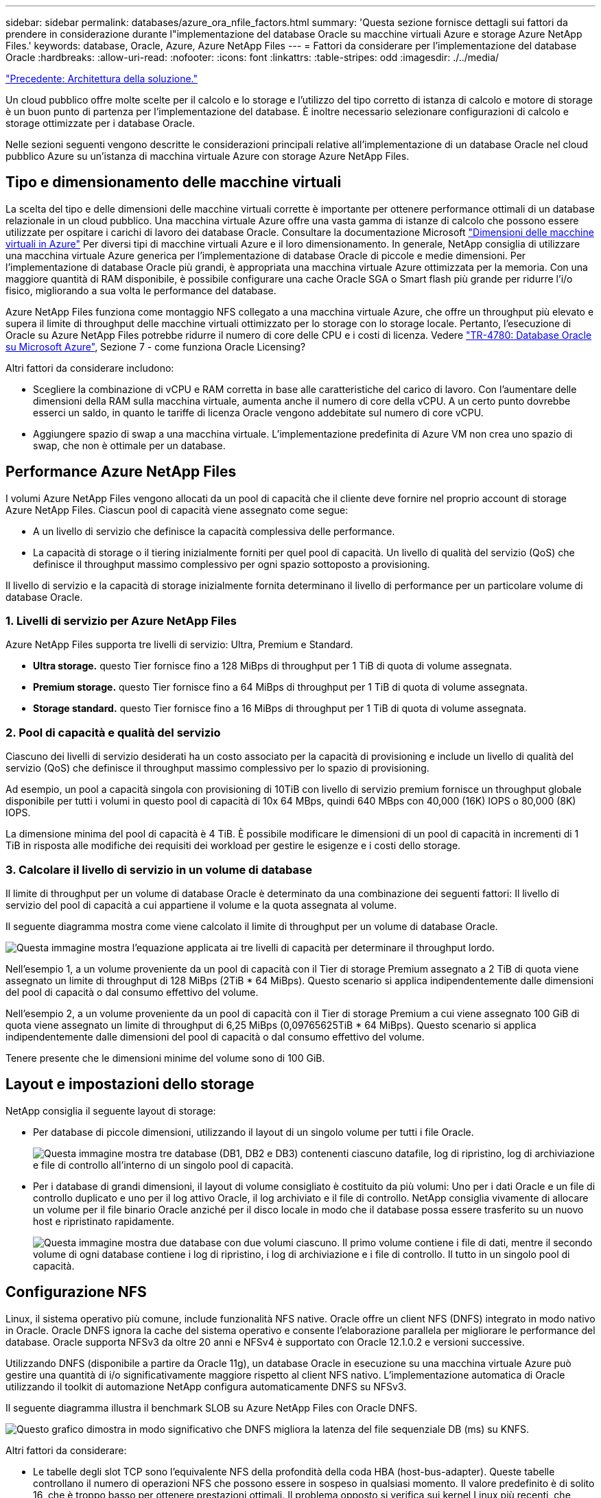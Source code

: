 ---
sidebar: sidebar 
permalink: databases/azure_ora_nfile_factors.html 
summary: 'Questa sezione fornisce dettagli sui fattori da prendere in considerazione durante l"implementazione del database Oracle su macchine virtuali Azure e storage Azure NetApp Files.' 
keywords: database, Oracle, Azure, Azure NetApp Files 
---
= Fattori da considerare per l'implementazione del database Oracle
:hardbreaks:
:allow-uri-read: 
:nofooter: 
:icons: font
:linkattrs: 
:table-stripes: odd
:imagesdir: ./../media/


link:azure_ora_nfile_architecture.html["Precedente: Architettura della soluzione."]

[role="lead"]
Un cloud pubblico offre molte scelte per il calcolo e lo storage e l'utilizzo del tipo corretto di istanza di calcolo e motore di storage è un buon punto di partenza per l'implementazione del database. È inoltre necessario selezionare configurazioni di calcolo e storage ottimizzate per i database Oracle.

Nelle sezioni seguenti vengono descritte le considerazioni principali relative all'implementazione di un database Oracle nel cloud pubblico Azure su un'istanza di macchina virtuale Azure con storage Azure NetApp Files.



== Tipo e dimensionamento delle macchine virtuali

La scelta del tipo e delle dimensioni delle macchine virtuali corrette è importante per ottenere performance ottimali di un database relazionale in un cloud pubblico. Una macchina virtuale Azure offre una vasta gamma di istanze di calcolo che possono essere utilizzate per ospitare i carichi di lavoro dei database Oracle. Consultare la documentazione Microsoft link:https://docs.microsoft.com/en-us/azure/virtual-machines/sizes["Dimensioni delle macchine virtuali in Azure"^] Per diversi tipi di macchine virtuali Azure e il loro dimensionamento. In generale, NetApp consiglia di utilizzare una macchina virtuale Azure generica per l'implementazione di database Oracle di piccole e medie dimensioni. Per l'implementazione di database Oracle più grandi, è appropriata una macchina virtuale Azure ottimizzata per la memoria. Con una maggiore quantità di RAM disponibile, è possibile configurare una cache Oracle SGA o Smart flash più grande per ridurre l'i/o fisico, migliorando a sua volta le performance del database.

Azure NetApp Files funziona come montaggio NFS collegato a una macchina virtuale Azure, che offre un throughput più elevato e supera il limite di throughput delle macchine virtuali ottimizzato per lo storage con lo storage locale. Pertanto, l'esecuzione di Oracle su Azure NetApp Files potrebbe ridurre il numero di core delle CPU e i costi di licenza. Vedere link:https://www.netapp.com/media/17105-tr4780.pdf["TR-4780: Database Oracle su Microsoft Azure"^], Sezione 7 - come funziona Oracle Licensing?

Altri fattori da considerare includono:

* Scegliere la combinazione di vCPU e RAM corretta in base alle caratteristiche del carico di lavoro. Con l'aumentare delle dimensioni della RAM sulla macchina virtuale, aumenta anche il numero di core della vCPU. A un certo punto dovrebbe esserci un saldo, in quanto le tariffe di licenza Oracle vengono addebitate sul numero di core vCPU.
* Aggiungere spazio di swap a una macchina virtuale. L'implementazione predefinita di Azure VM non crea uno spazio di swap, che non è ottimale per un database.




== Performance Azure NetApp Files

I volumi Azure NetApp Files vengono allocati da un pool di capacità che il cliente deve fornire nel proprio account di storage Azure NetApp Files. Ciascun pool di capacità viene assegnato come segue:

* A un livello di servizio che definisce la capacità complessiva delle performance.
* La capacità di storage o il tiering inizialmente forniti per quel pool di capacità. Un livello di qualità del servizio (QoS) che definisce il throughput massimo complessivo per ogni spazio sottoposto a provisioning.


Il livello di servizio e la capacità di storage inizialmente fornita determinano il livello di performance per un particolare volume di database Oracle.



=== 1. Livelli di servizio per Azure NetApp Files

Azure NetApp Files supporta tre livelli di servizio: Ultra, Premium e Standard.

* *Ultra storage.* questo Tier fornisce fino a 128 MiBps di throughput per 1 TiB di quota di volume assegnata.
* *Premium storage.* questo Tier fornisce fino a 64 MiBps di throughput per 1 TiB di quota di volume assegnata.
* *Storage standard.* questo Tier fornisce fino a 16 MiBps di throughput per 1 TiB di quota di volume assegnata.




=== 2. Pool di capacità e qualità del servizio

Ciascuno dei livelli di servizio desiderati ha un costo associato per la capacità di provisioning e include un livello di qualità del servizio (QoS) che definisce il throughput massimo complessivo per lo spazio di provisioning.

Ad esempio, un pool a capacità singola con provisioning di 10TiB con livello di servizio premium fornisce un throughput globale disponibile per tutti i volumi in questo pool di capacità di 10x 64 MBps, quindi 640 MBps con 40,000 (16K) IOPS o 80,000 (8K) IOPS.

La dimensione minima del pool di capacità è 4 TiB. È possibile modificare le dimensioni di un pool di capacità in incrementi di 1 TiB in risposta alle modifiche dei requisiti dei workload per gestire le esigenze e i costi dello storage.



=== 3. Calcolare il livello di servizio in un volume di database

Il limite di throughput per un volume di database Oracle è determinato da una combinazione dei seguenti fattori: Il livello di servizio del pool di capacità a cui appartiene il volume e la quota assegnata al volume.

Il seguente diagramma mostra come viene calcolato il limite di throughput per un volume di database Oracle.

image:db_ora_azure_anf_factors_01.PNG["Questa immagine mostra l'equazione applicata ai tre livelli di capacità per determinare il throughput lordo."]

Nell'esempio 1, a un volume proveniente da un pool di capacità con il Tier di storage Premium assegnato a 2 TiB di quota viene assegnato un limite di throughput di 128 MiBps (2TiB * 64 MiBps). Questo scenario si applica indipendentemente dalle dimensioni del pool di capacità o dal consumo effettivo del volume.

Nell'esempio 2, a un volume proveniente da un pool di capacità con il Tier di storage Premium a cui viene assegnato 100 GiB di quota viene assegnato un limite di throughput di 6,25 MiBps (0,09765625TiB * 64 MiBps). Questo scenario si applica indipendentemente dalle dimensioni del pool di capacità o dal consumo effettivo del volume.

Tenere presente che le dimensioni minime del volume sono di 100 GiB.



== Layout e impostazioni dello storage

NetApp consiglia il seguente layout di storage:

* Per database di piccole dimensioni, utilizzando il layout di un singolo volume per tutti i file Oracle.
+
image:db_ora_azure_anf_factors_02.PNG["Questa immagine mostra tre database (DB1, DB2 e DB3) contenenti ciascuno datafile, log di ripristino, log di archiviazione e file di controllo all'interno di un singolo pool di capacità."]

* Per i database di grandi dimensioni, il layout di volume consigliato è costituito da più volumi: Uno per i dati Oracle e un file di controllo duplicato e uno per il log attivo Oracle, il log archiviato e il file di controllo. NetApp consiglia vivamente di allocare un volume per il file binario Oracle anziché per il disco locale in modo che il database possa essere trasferito su un nuovo host e ripristinato rapidamente.
+
image:db_ora_azure_anf_factors_03.PNG["Questa immagine mostra due database con due volumi ciascuno. Il primo volume contiene i file di dati, mentre il secondo volume di ogni database contiene i log di ripristino, i log di archiviazione e i file di controllo. Il tutto in un singolo pool di capacità."]





== Configurazione NFS

Linux, il sistema operativo più comune, include funzionalità NFS native. Oracle offre un client NFS (DNFS) integrato in modo nativo in Oracle. Oracle DNFS ignora la cache del sistema operativo e consente l'elaborazione parallela per migliorare le performance del database. Oracle supporta NFSv3 da oltre 20 anni e NFSv4 è supportato con Oracle 12.1.0.2 e versioni successive.

Utilizzando DNFS (disponibile a partire da Oracle 11g), un database Oracle in esecuzione su una macchina virtuale Azure può gestire una quantità di i/o significativamente maggiore rispetto al client NFS nativo. L'implementazione automatica di Oracle utilizzando il toolkit di automazione NetApp configura automaticamente DNFS su NFSv3.

Il seguente diagramma illustra il benchmark SLOB su Azure NetApp Files con Oracle DNFS.

image:db_ora_azure_anf_factors_04.PNG["Questo grafico dimostra in modo significativo che DNFS migliora la latenza del file sequenziale DB (ms) su KNFS."]

Altri fattori da considerare:

* Le tabelle degli slot TCP sono l'equivalente NFS della profondità della coda HBA (host-bus-adapter). Queste tabelle controllano il numero di operazioni NFS che possono essere in sospeso in qualsiasi momento. Il valore predefinito è di solito 16, che è troppo basso per ottenere prestazioni ottimali. Il problema opposto si verifica sui kernel Linux più recenti, che possono aumentare automaticamente il limite della tabella degli slot TCP a un livello che satura il server NFS con le richieste.
+
Per ottenere performance ottimali e prevenire problemi di performance, regolare i parametri del kernel che controllano le tabelle degli slot TCP su 128.

+
[source, cli]
----
sysctl -a | grep tcp.*.slot_table
----
* La seguente tabella fornisce le opzioni di montaggio NFS consigliate per una singola istanza di Linux NFSv3.
+
image:aws_ora_fsx_ec2_nfs_01.PNG["Questa tabella mostra le opzioni di montaggio NFS dettagliate per i seguenti tipi di file, file di controllo, file di dati, log di ripristino, ORACLE_HOME, E ORACLE_BASE."]




NOTE: Prima di utilizzare DNFS, verificare che siano installate le patch descritte in Oracle Doc 1495104.1. La matrice di supporto NetApp per NFSv3 e NFSv4 non include sistemi operativi specifici. Sono supportati tutti i sistemi operativi che rispettano l'RFC. Quando si cerca il supporto NFSv3 o NFSv4 nel IMT online, non selezionare un sistema operativo specifico perché non viene visualizzata alcuna corrispondenza. Tutti i sistemi operativi sono implicitamente supportati dalla policy generale.

link:azure_ora_nfile_procedures.html["Avanti: Procedure di implementazione."]
